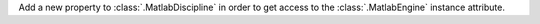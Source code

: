 Add a new property to :class:`.MatlabDiscipline` in order to get access to the :class:`.MatlabEngine` instance attribute.

